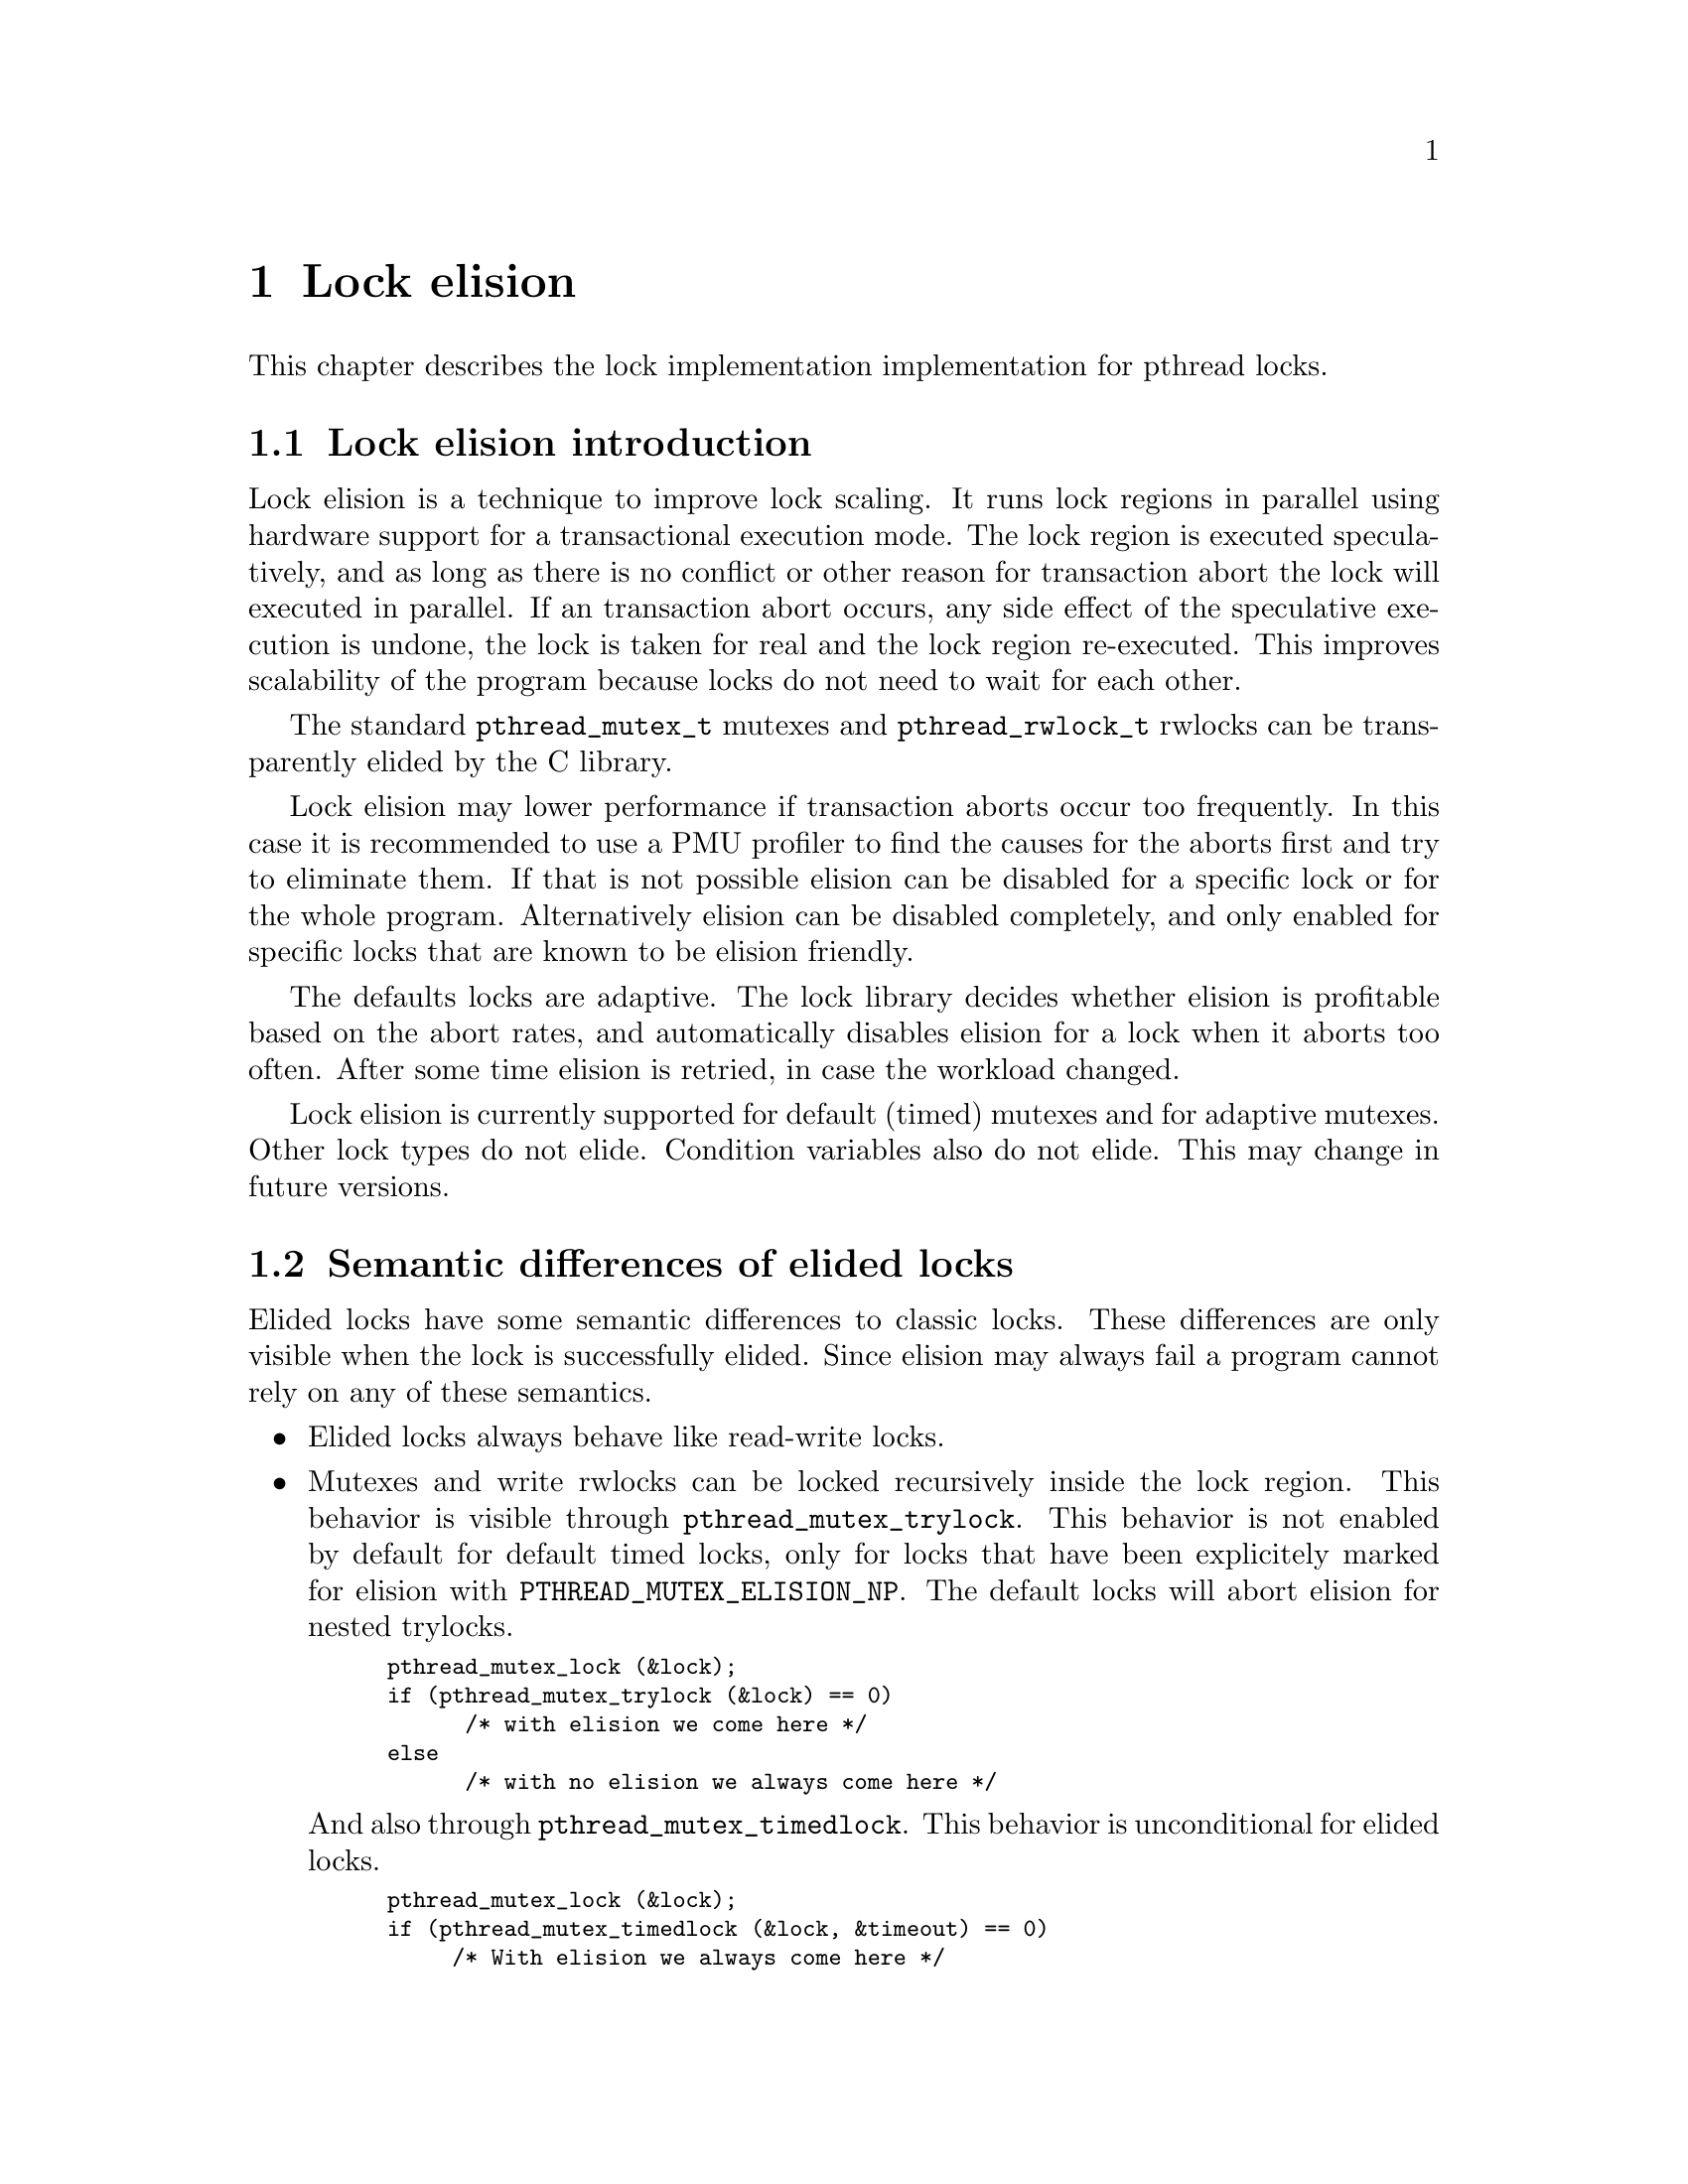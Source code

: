 @node Lock elision, Language Features, Debugging Support, Top
@c %MENU% Lock elision
@chapter Lock elision

@c create the bizarre situation that lock elision is documented, but pthreads isn't

This chapter describes the lock implementation implementation for pthread
locks.

@menu
* Lock elision introduction::	What is lock elision?
* Semantic differences of elided locks::
* Tuning lock elision::
* Setting elision for individual @code{pthread_mutex_t}::
* Setting @code{pthread_mutex_t} elision using environment variables::
* Setting elision for individual @code{pthread_rwlock_t}::
* Setting @code{pthread_rwlock_t} elision using environment variables::
@end menu 

@node Lock elision introduction
@section Lock elision introduction

Lock elision is a technique to improve lock scaling. It runs
lock regions in parallel using hardware support for a transactional execution
mode. The lock region is executed speculatively, and as long
as there is no conflict or other reason for transaction abort the lock
will executed in parallel. If an transaction abort occurs, any 
side effect of the speculative execution is undone, the lock is taken
for real and the lock region re-executed. This improves scalability
of the program because locks do not need to wait for each other.

The standard @code{pthread_mutex_t} mutexes and @code{pthread_rwlock_t} rwlocks
can be transparently elided by the C library.

Lock elision may lower performance if transaction aborts occur too frequently.
In this case it is recommended to use a PMU profiler to find the causes for
the aborts first and try to eliminate them. If that is not possible
elision can be disabled for a specific lock or for the whole program.
Alternatively elision can be disabled completely, and only enabled for 
specific locks that are known to be elision friendly.

The defaults locks are adaptive. The lock library decides whether elision
is profitable based on the abort rates, and automatically disables
elision for a lock when it aborts too often. After some time elision
is retried, in case the workload changed.

Lock elision is currently supported for default (timed) mutexes and for
adaptive mutexes. Other lock types do not elide. Condition variables
also do not elide. This may change in future versions.

@node Semantic differences of elided locks
@section Semantic differences of elided locks

Elided locks have some semantic differences to classic locks. These differences 
are only visible when the lock is successfully elided. Since elision may always
fail a program cannot rely on any of these semantics.

@itemize
@item 
Elided locks always behave like read-write locks.

@item
Mutexes and write rwlocks can be locked recursively inside the lock region. 
This behavior is visible through @code{pthread_mutex_trylock}. This 
behavior is not enabled by default for default timed locks, only
for locks that have been explicitely marked for elision with
@code{PTHREAD_MUTEX_ELISION_NP}. The default locks will abort
elision for nested trylocks.

@smallexample
pthread_mutex_lock (&lock);
if (pthread_mutex_trylock (&lock) == 0) 
      /* with elision we come here */
else
      /* with no elision we always come here */
@end smallexample

And also through @code{pthread_mutex_timedlock}. This behavior is unconditional
for elided locks.

@smallexample
pthread_mutex_lock (&lock);
if (pthread_mutex_timedlock (&lock, &timeout) == 0) 
     /* With elision we always come here */
else
     /* With no elision we always come here because timeout happens. */
@end smallexample

Similar semantic changes apply to @code{pthread_rwlock_trywrlock} and
@code{pthread_rwlock_timedwrlock}.

@item
@code{pthread_mutex_destroy} does not return an error when the lock is locked
and will clear the lock state.

@item
@code{pthread_mutex_t} and @code{pthread_rwlock_t} appear free from other threads.

This can be visible through trylock or timedlock.
In most cases checking this is a existing latent race in the program, but there may 
be rare cases when it is not.

@item
@code{EAGAIN} and @code{EDEADLK} in rwlocks will not happen under elision.

@item
@code{pthread_mutex_unlock} does not return an error when unlocking a free lock.

@item
Elision changes timing because locks now run in parallel.
Timing differences may expose latent race bugs in the program. Programs using time based synchronization
(as opposed to using data dependencies) may change behavior.

@end itemize

@node Tuning lock elision
@section Tuning lock elision

Critical regions may need some tuning to get the benefit of lock elision.
This is based on the abort rates, which can be determined by a PMU profiler
(e.g. perf on GNU/Linux systems). When the abort rate is too high lock
scaling will not improve. Generally lock elision feedback should be done
only based on profile feedback.

Most of these optimizations will improve performance even without lock elision
because they will minimize cache line bouncing between threads or make
lock regions smaller.

Common causes of transactional aborts:

@itemize
@item 
Not elidable operations like system calls, IO, CPU exceptions.

Try to move out of the critical section when common. Note that these often happen at program startup only.
@item
Global statistic counts

Global statistic variables tend to cause conflicts. Either disable, or make per thread or as a last resort sample
(not update every operation)
@item
False sharing of variables or data structures causing conflicts with other threads

Add padding as needed.
@item 
Other conflicts on the same cache lines with other threads

Minimize conflicts with other threads. This may require changes to the data structures.
@item
Capacity overflow

The memory transaction used for lock elision has a limited capacity. Make the critical region smaller
or move operations that do not need to be protected by the lock outside.

@item
Rewriting already set flags

Setting flags or variables in shared objects that are already set may cause conflicts. Add a check
to only write when the value changed.
@end itemize

@node Setting elision for individual @code{pthread_mutex_t}
@section Setting elision for individual @code{pthread_mutex_t}

Elision can be explicitly disabled or enabled for each @code{pthread_mutex_t} in the program. 
This overrides any other defaults set by environment variables for this lock.

@code{pthrex_mutex_t} Initializers for using in variable initializations.

@itemize
@item
PTHREAD_MUTEX_INIT_NP(PTHREAD_MUTEX_TIMED_NP|PTHREAD_MUTEX_ELISION_NP)
Force lock elision for a (default) timed mutex.

@item
PTHREAD_MUTEX_INIT_NP(PTHREAD_MUTEX_TIMED_NP|PTHREAD_MUTEX_NO_ELISION_NP)
Force no lock elision for a (default) timed mutex.

@item
PTHREAD_MUTEX_INIT_NP(PTHREAD_MUTEX_ADAPTIVE_NP|PTHREAD_MUTEX_ELISION_NP)
Force lock elision for an adaptive mutex.

@item
PTHREAD_MUTEX_INIT_NP(PTHREAD_MUTEX_ADAPTIVE_NP|PTHREAD_MUTEX_NO_ELISION_NP)
Force no lock elision for an adaptive mutex.
@end itemize

@smallexample
/* Disable lock elision for mylock */
pthread_mutex_t mylock = PTHREAD_MUTEX_INIT_NP(PTHREAD_MUTEX_TIMED_NP|PTHREAD_MUTEX_ELISION_NP);
@end smallexample

The lock type can also be set at runtime using @code{pthread_mutexattr_settype} and @code{pthread_mutex_init}.

@smallexample
/* Force lock elision for a dynamically allocated mutex */
pthread_mutexattr_t attr;
pthread_mutexattr_init (&attr);
pthread_mutexattr_settype (&attr, PTHREAD_MUTEX_TIMED_NP|PTHREAD_MUTEX_ELISION_NP);
pthread_mutex_init (&object->mylock, &attr);
@end smallexample

@code{pthread_mutex_gettype} will return additional flags too.

@node Setting @code{pthread_mutex_t} elision using environment variables
@section Setting @code{pthread_mutex_t} elision using environment variables
The elision of @code{pthread_mutex_t} mutexes can be configured at runtime with the @code{PTHREAD_MUTEX}
environment variable.  This will force a specific lock type for all
mutexes in the program that do not have another type set explicitly.
An explicitly set lock type will override the environment variable.

@smallexample
# run myprogram with no elision
PTHREAD_MUTEX=none myprogram
@end smallexample

The default depends on the C library build configuration and whether the hardware
supports lock elision.

@itemize
@item    
@code{PTHREAD_MUTEX=elision}
Use elided mutexes, unless explicitely disabled in the program.
    
@item
@code{PTHREAD_MUTEX=none}
Don't use elide mutexes, unless explicitly enable in the program.
@end itemize

In addition additional tunables can be configured through the environment variable,
like this:
@code{PTHREAD_MUTEX=adaptive:retry_lock_busy=10,retry_lock_internal_abort=20} 
Note these parameters do not consistitute an ABI and may change or disappear 
at any time as the lock elision algorithm evolves. 

Currently supported parameters are:
    
@itemize
@item
retry_lock_busy
How often to not attempt a transaction when the lock is seen as busy.
    
@item
retry_lock_internal_abort
How often to not attempt a transaction after an internal abort is seen.

@item    
retry_try_xbegin
How often to retry the transaction on external aborts.

@item
retry_trylock_internal_abort
How often to retry the transaction on internal aborts during trylock.
This setting is also used for adaptive locks.

@end itemize

@node Setting elision for individual @code{pthread_rwlock_t}
@section Setting elision for individual @code{pthread_rwlock_t}

Elision can be explicitly disabled or enabled for each @code{pthread_rwlock_t} in the program. 
This overrides any other defaults set by environment variables for this lock.

Valid flags are @code{PTHREAD_RWLOCK_ELISION_NP} to force elision and @code{PTHREAD_RWLOCK_NO_ELISION_NP}
to disable elision. These can be ored with other rwlock types.

@smallexample
/* Force no lock elision for a dynamically allocated rwlock */
pthread_rwlockattr_t rwattr;
pthread_rwlockattr_init (&rwattr);
pthread_rwlockattr_settype (&rwattr, PTHREAD_RWLOCK_NO_ELISION_NP);
pthread_rwlock_init (&object->myrwlock, &rwattr);
@end smallexample

@node Setting @code{pthread_rwlock_t} elision using environment variables
@section Setting @code{pthread_rwlock_t} elision using environment variables
The elision of @code{pthread_rwlock_t} rwlockes can be configured at
runtime with the @code{PTHREAD_RWLOCK} environment variable.
This will force a specific lock type for all
rwlockes in the program that do not have another type set explicitly.
An explicitly set lock type will override the environment variable.

@smallexample
# run myprogram with no elision
PTHREAD_RWLOCK=none myprogram
@end smallexample

The default depends on the C library build configuration and whether the hardware
supports lock elision.

@itemize
@item    
@code{PTHREAD_RWLOCK=elision}
Use elided rwlockes, unless explicitely disabled in the program.
    
@item
@code{PTHREAD_RWLOCK=none}
Don't use elided rwlocks, unless explicitely enabled in the program.
@end itemize
